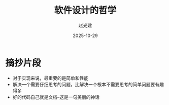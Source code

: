 #+title: 软件设计的哲学
#+author: 赵光建
#+date: 2025-10-29

* 摘抄片段
- 对于实现来说，最重要的是简单和性能
- 解决一个需要仔细思考的问题，比解决一个根本不需要思考的简单问题要有趣得多
- 好的代码自己就是文档--这是一句美丽的神话








